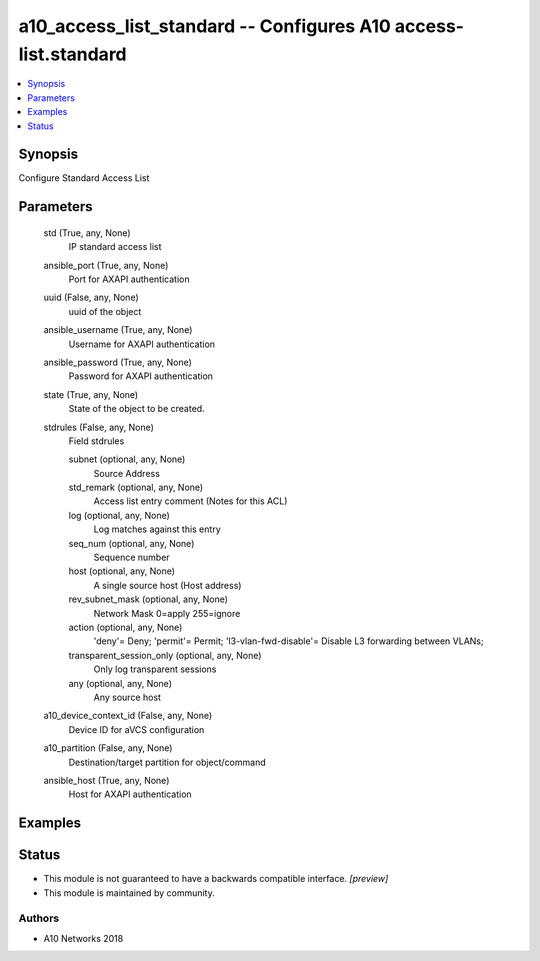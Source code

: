.. _a10_access_list_standard_module:


a10_access_list_standard -- Configures A10 access-list.standard
===============================================================

.. contents::
   :local:
   :depth: 1


Synopsis
--------

Configure Standard Access List






Parameters
----------

  std (True, any, None)
    IP standard access list


  ansible_port (True, any, None)
    Port for AXAPI authentication


  uuid (False, any, None)
    uuid of the object


  ansible_username (True, any, None)
    Username for AXAPI authentication


  ansible_password (True, any, None)
    Password for AXAPI authentication


  state (True, any, None)
    State of the object to be created.


  stdrules (False, any, None)
    Field stdrules


    subnet (optional, any, None)
      Source Address


    std_remark (optional, any, None)
      Access list entry comment (Notes for this ACL)


    log (optional, any, None)
      Log matches against this entry


    seq_num (optional, any, None)
      Sequence number


    host (optional, any, None)
      A single source host (Host address)


    rev_subnet_mask (optional, any, None)
      Network Mask 0=apply 255=ignore


    action (optional, any, None)
      'deny'= Deny; 'permit'= Permit; 'l3-vlan-fwd-disable'= Disable L3 forwarding between VLANs;


    transparent_session_only (optional, any, None)
      Only log transparent sessions


    any (optional, any, None)
      Any source host



  a10_device_context_id (False, any, None)
    Device ID for aVCS configuration


  a10_partition (False, any, None)
    Destination/target partition for object/command


  ansible_host (True, any, None)
    Host for AXAPI authentication









Examples
--------

.. code-block:: yaml+jinja

    





Status
------




- This module is not guaranteed to have a backwards compatible interface. *[preview]*


- This module is maintained by community.



Authors
~~~~~~~

- A10 Networks 2018

